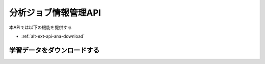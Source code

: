 分析ジョブ情報管理API
=====================

本APIでは以下の機能を提供する

- :ref:`alt-ext-api-ana-download`

.. _alt-ext-api-ana-download:

学習データをダウンロードする
----------------------------

.. http:get:: /analyses/[id]/training_data

   :status 200:
      - 収支の取得に成功
      - 分析に使用したデータ、パラメータが記載されたファイル
   :status 404:
      - 収支の取得に失敗
      - 存在しないIDを指定

   **リクエスト例**

   .. sourcecode:: http

      GET /analyses/1/training_data HTTP/1.1
